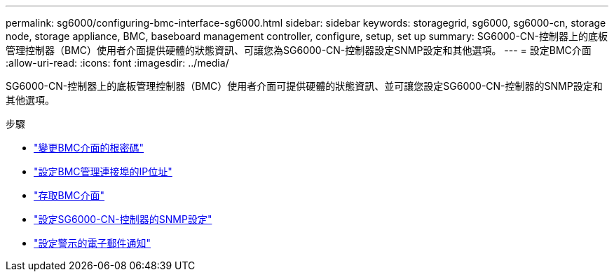 ---
permalink: sg6000/configuring-bmc-interface-sg6000.html 
sidebar: sidebar 
keywords: storagegrid, sg6000, sg6000-cn, storage node, storage appliance, BMC, baseboard management controller, configure, setup, set up 
summary: SG6000-CN-控制器上的底板管理控制器（BMC）使用者介面提供硬體的狀態資訊、可讓您為SG6000-CN-控制器設定SNMP設定和其他選項。 
---
= 設定BMC介面
:allow-uri-read: 
:icons: font
:imagesdir: ../media/


[role="lead"]
SG6000-CN-控制器上的底板管理控制器（BMC）使用者介面可提供硬體的狀態資訊、並可讓您設定SG6000-CN-控制器的SNMP設定和其他選項。

.步驟
* link:changing-root-password-for-bmc-interface-sg6000.html["變更BMC介面的根密碼"]
* link:setting-ip-address-for-bmc-management-port-sg6000.html["設定BMC管理連接埠的IP位址"]
* link:accessing-bmc-interface-sg6000.html["存取BMC介面"]
* link:configuring-snmp-settings-for-sg6000-cn-controller.html["設定SG6000-CN-控制器的SNMP設定"]
* link:setting-up-email-notifications-for-alerts.html["設定警示的電子郵件通知"]

